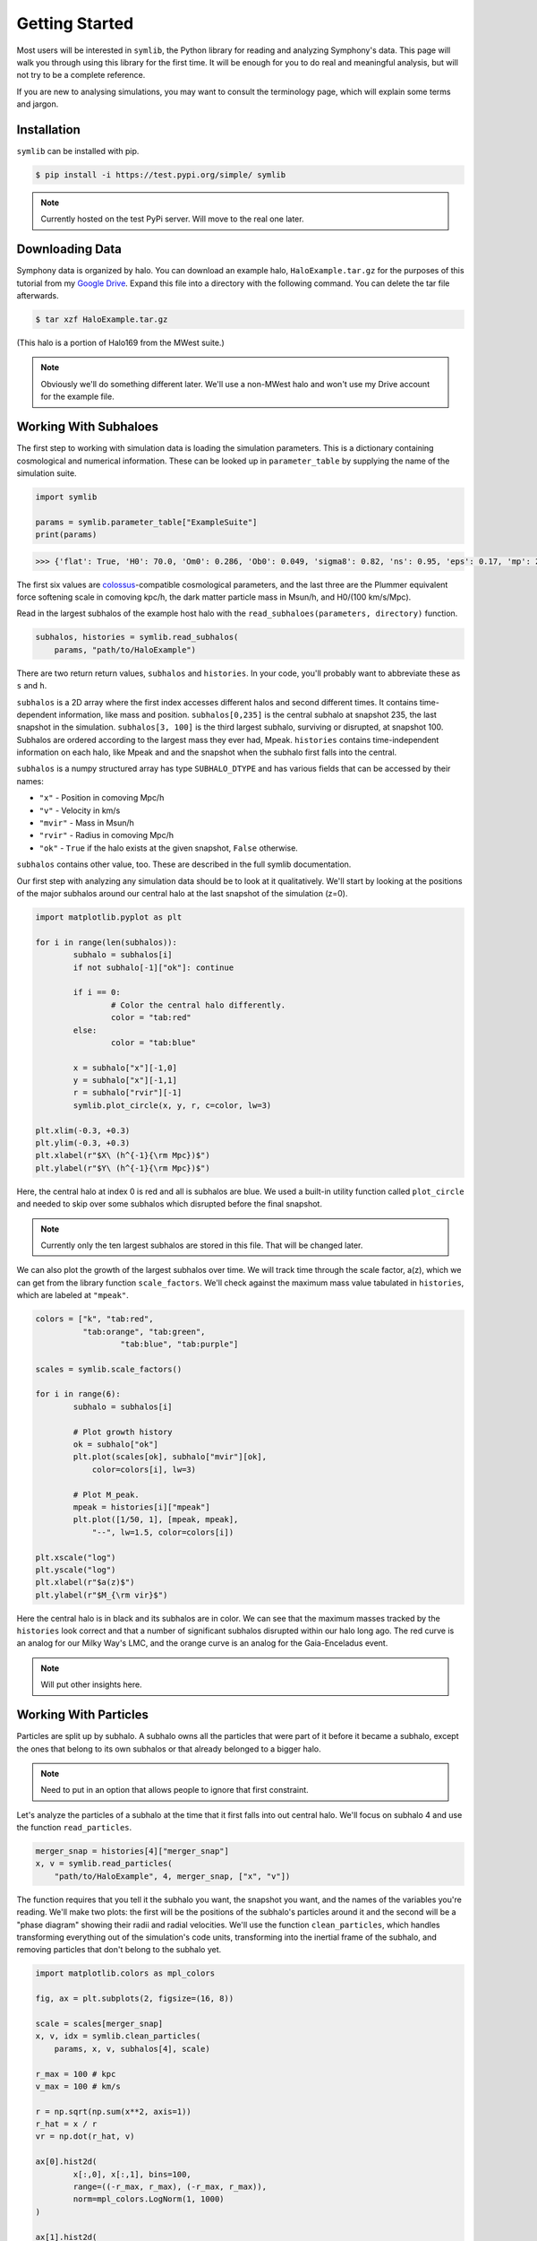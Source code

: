 Getting Started
===============

Most users will be interested in ``symlib``, the Python library for reading and
analyzing Symphony's data. This page will walk you through using this library
for the first time. It will be enough for you to do real and meaningful
analysis, but will not try to be a complete reference.

If you are new to analysing simulations, you may want to consult
the terminology page, which will explain some terms and jargon.

Installation
------------

``symlib`` can be installed with pip.

.. code-block:: console

	$ pip install -i https://test.pypi.org/simple/ symlib

.. note::
   Currently hosted on the test PyPi server. Will move to the real one later.

Downloading Data
----------------

Symphony data is organized by halo. You can download an example halo,
``HaloExample.tar.gz`` for the purposes of this tutorial from my
`Google Drive <https://drive.google.com/file/d/1pnSqMtXDT_cE8lD3tMsA1NIxZEfQNS2z/view?usp=sharing>`_. Expand this file into a directory with the following
command. You can delete the tar file afterwards.

.. code-block:: console

	$ tar xzf HaloExample.tar.gz 

(This halo is a portion of Halo169 from the MWest suite.)
	
.. note::
   Obviously we'll do something different later. We'll use a non-MWest halo and
   won't use my Drive account for the example file.
   
Working With Subhaloes
----------------------

The first step to working with simulation data is loading the simulation
parameters. This is a dictionary containing cosmological and numerical
information. These can be looked up in ``parameter_table`` by supplying the
name of the simulation suite.

.. code-block:: python

	import symlib

	params = symlib.parameter_table["ExampleSuite"]
	print(params)

.. code-block:: python
				
	>>> {'flat': True, 'H0': 70.0, 'Om0': 0.286, 'Ob0': 0.049, 'sigma8': 0.82, 'ns': 0.95, 'eps': 0.17, 'mp': 281981.0, 'h100': 0.7}

The first six values are `colossus <https://bdiemer.bitbucket.io/colossus/>`_-compatible cosmological parameters, and the last three are the Plummer equivalent force softening scale in comoving kpc/h, the dark matter particle mass in Msun/h, and H0/(100 km/s/Mpc).

Read in the largest subhalos of the example host halo with the
``read_subhaloes(parameters, directory)`` function.

.. code-block::

   subhalos, histories = symlib.read_subhalos(
       params, "path/to/HaloExample")

There are two return return values, ``subhalos`` and ``histories``. In your
code, you'll probably want to abbreviate these as ``s`` and ``h``.

``subhalos`` is a 2D array where the first index accesses different halos and
second different times. It contains time-dependent information, like mass and
position. ``subhalos[0,235]`` is the central subhalo at snapshot
235, the last snapshot in the simulation. ``subhalos[3, 100]`` is the third
largest subhalo, surviving or disrupted, at snapshot 100. Subhalos are ordered
according to the largest mass they ever had, Mpeak. ``histories`` contains
time-independent information on each halo, like Mpeak and and the snapshot
when the subhalo first falls into the central.

``subhalos`` is a numpy structured array has type ``SUBHALO_DTYPE`` and has
various fields that can be accessed by their names:

* ``"x"`` - Position in comoving Mpc/h
* ``"v"`` - Velocity in km/s
* ``"mvir"`` - Mass in Msun/h
* ``"rvir"`` - Radius in comoving Mpc/h
* ``"ok"`` - ``True`` if the halo exists at the given snapshot, ``False``
  otherwise.

``subhalos`` contains other value, too. These are described in the full symlib
documentation.

Our first step with analyzing any simulation data should be to look at it
qualitatively. We'll start by looking at the positions of the major subhalos
around our central halo at the last snapshot of the simulation (z=0).

.. code-block:: python

	import matplotlib.pyplot as plt
				
	for i in range(len(subhalos)):
		subhalo = subhalos[i]
		if not subhalo[-1]["ok"]: continue

		if i == 0:
			# Color the central halo differently.
			color = "tab:red"
		else:
			color = "tab:blue"

		x = subhalo["x"][-1,0]
		y = subhalo["x"][-1,1]
		r = subhalo["rvir"][-1]
		symlib.plot_circle(x, y, r, c=color, lw=3)

	plt.xlim(-0.3, +0.3)
	plt.ylim(-0.3, +0.3)
	plt.xlabel(r"$X\ (h^{-1}{\rm Mpc})$")
	plt.ylabel(r"$Y\ (h^{-1}{\rm Mpc})$")


Here, the central halo at index 0 is red and all is subhalos are blue.
We used a built-in utility function called ``plot_circle`` and
needed to skip over some subhalos which disrupted before the final snapshot.

.. note::
   Currently only the ten largest subhalos are stored in this file. That will be
   changed later.

We can also plot the growth of the largest subhalos over time. We will track
time through the scale factor, a(z), which we can get from the library
function ``scale_factors``. We'll check against the maximum mass value tabulated
in ``histories``, which are labeled at ``"mpeak"``.

.. code-block:: python

	colors = ["k", "tab:red",
	          "tab:orange", "tab:green",
			  "tab:blue", "tab:purple"]

	scales = symlib.scale_factors()
			  
	for i in range(6):
		subhalo = subhalos[i]

		# Plot growth history
		ok = subhalo["ok"]
		plt.plot(scales[ok], subhalo["mvir"][ok],
		    color=colors[i], lw=3)

		# Plot M_peak.
		mpeak = histories[i]["mpeak"]
		plt.plot([1/50, 1], [mpeak, mpeak],
		    "--", lw=1.5, color=colors[i])
		
	plt.xscale("log")
	plt.yscale("log")
	plt.xlabel(r"$a(z)$")
	plt.ylabel(r"$M_{\rm vir}$")

Here the central halo is in black and its subhalos are in color. We can see that
the maximum masses tracked by the ``histories`` look correct and that a number
of significant subhalos disrupted within our halo long ago. The red curve is an
analog for our Milky Way's LMC, and the orange curve is an analog for the
Gaia-Enceladus event.

.. note::
  Will put other insights here.


Working With Particles
----------------------

Particles are split up by subhalo. A subhalo owns all the particles that were
part of it before it became a subhalo, except the ones that belong to its own
subhalos or that already belonged to a bigger halo.

.. note::
   Need to put in an option that allows people to ignore that first constraint.

Let's analyze the particles of a subhalo at the time that it first falls into
out central halo. We'll focus on subhalo 4 and use the function
``read_particles``.

.. code-block:: python

	merger_snap = histories[4]["merger_snap"]
	x, v = symlib.read_particles(
	    "path/to/HaloExample", 4, merger_snap, ["x", "v"])

The function requires that you tell it the subhalo you want, the snapshot you
want, and the names of the variables you're reading. We'll make two plots: the
first will be the positions of the subhalo's particles around it and the second
will be a "phase diagram" showing their radii and radial velocities. We'll use
the function ``clean_particles``, which handles transforming everything out
of the simulation's code units, transforming into the inertial frame of the
subhalo, and removing particles that don't belong to the subhalo yet.

.. code-block:: python

	import matplotlib.colors as mpl_colors
				
	fig, ax = plt.subplots(2, figsize=(16, 8))

	scale = scales[merger_snap]
	x, v, idx = symlib.clean_particles(
	    params, x, v, subhalos[4], scale)

	r_max = 100 # kpc
	v_max = 100 # km/s

	r = np.sqrt(np.sum(x**2, axis=1))
	r_hat = x / r
	vr = np.dot(r_hat, v)
	
	ax[0].hist2d(
		x[:,0], x[:,1], bins=100,
		range=((-r_max, r_max), (-r_max, r_max)),
		norm=mpl_colors.LogNorm(1, 1000)
	)

	ax[1].hist2d(
		r, v, bins=100,
		range=((-r_max, r_max), (-r_max, r_max)),
		norm=mpl_colors.LogNorm(1, 1000)
	)

Put text discussing this here. (``"merger_snap"``, ``idx``, what's in the plots,
etc.)

.. note::
   Note that the units changed here. Need to figure out how to handle this...

